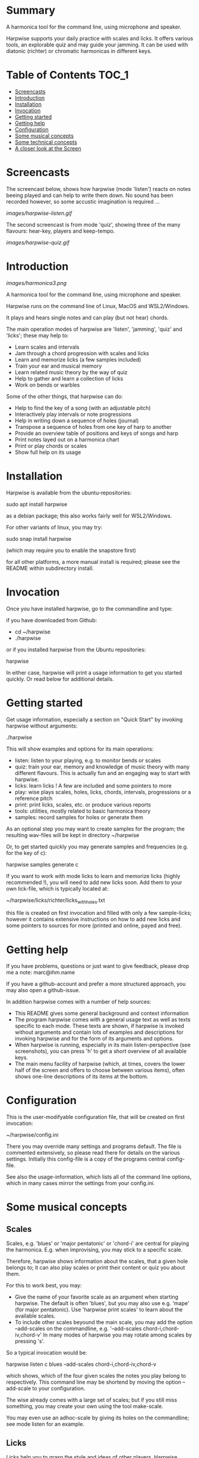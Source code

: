 # -*- fill-column: 74 -*-

* Summary

A harmonica tool for the command line, using microphone and speaker.

Harpwise supports your daily practice with scales and licks. It offers
various tools, an explorable quiz and may guide your jamming. It can be
used with diatonic (richter) or chromatic harmonicas in different keys.
  
* Table of Contents                                                   :TOC_1:

- [[#screencasts][Screencasts]]
- [[#introduction][Introduction]]
- [[#installation][Installation]]
- [[#Invocation][Invocation]]
- [[#getting-started][Getting started]]
- [[#getting-help][Getting help]]
- [[#configuration][Configuration]]
- [[#some-musical-concepts][Some musical concepts]]
- [[#some-technical-concepts][Some technical concepts]]
- [[#a-closer-look-at-the-screen][A closer look at the Screen]]
  
* Screencasts
    
  The screencast below, shows how harpwise (mode 'listen') reacts on notes
  beeing played and can help to write them down. No sound has been
  recorded however, so some accustic imagination is required ...
  
  [[images/harpwise-listen.gif]]
  
  The second screencast is from mode 'quiz', showing three of the many
  flavours: hear-key, players and keep-tempo.
  
  [[images/harpwise-quiz.gif]]
  
* Introduction

  [[images/harmonica3.png]]

  A harmonica tool for the command line, using microphone and speaker.
  
  Harpwise runs on the command line of Linux, MacOS and WSL2/Windows.
  
  It plays and hears single notes and can play (but not hear) chords.

  The main operation modes of harpwise are 'listen', 'jamming', 'quiz'
  and 'licks'; these may help to:

  - Learn scales and intervals
  - Jam through a chord progression with scales and licks
  - Learn and memorize licks (a few samples included)
  - Train your ear and musical memory
  - Learn related music theory by the way of quiz
  - Help to gather and learn a collection of licks
  - Work on bends or warbles

  Some of the other things, that harpwise can do:

  - Help to find the key of a song (with an adjustable pitch)
  - Interactively play intervals or note progressions
  - Help in writing down a sequence of holes (journal)
  - Transpose a sequence of holes from one key of harp to another
  - Provide an overview table of positions and keys of songs and harp
  - Print notes layed out on a harmonica chart
  - Print or play chords or scales
  - Show full help on its usage

* Installation

  Harpwise is available from the ubuntu-repositories:

  sudo apt install harpwise

  as a debian package; this also works fairly well for WSL2/Windows.
  
  For other variants of linux, you may try:

  sudo snap install harpwise

  (which may require you to enable the snapstore first)

  for all other platforms, a more manual install is required; please see
  the README within subdirectory install.
   
* Invocation

  Once you have installed harpwise, go to the commandline and type:

  if you have downloaded from Github:

  - cd ~/harpwise
  - ./harpwise

  or if you installed harpwise from the Ubuntu repositories:

  harpwise

  In either case, harpwise will print a usage information to get you
  started quickly.  Or read below for additional details.

* Getting started

  Get usage information, especially a section on "Quick Start" by invoking
  harpwise without arguments:
  
  ./harpwise


  This will show examples and options for its main operations:
  
  - listen: listen to your playing, e.g. to monitor bends or scales
  - quiz: train your ear, memory and knowledge of music theory with
    many different flavours. This is actually fun and an engaging way
    to start with harpwise.
  - licks: learn licks ! A few are included and some pointers to more
  - play: wise plays scales, holes, licks, chords, intervals, progressions
    or a reference pitch
  - print: print licks, scales, etc. or produce various reports
  - tools: utilities, mostly related to basic harmonica theory
  - samples: record samples for holes or generate them

  As an optional step you may want to create samples for the program; the
  resulting wav-files will be kept in directory ~/harpwise

  Or, to get started quickly you may generate samples and frequencies
  (e.g. for the key of c):

  harpwise samples generate c

  
  If you want to work with mode licks to learn and memorize licks (highly
  recommended !), you will need to add new licks soon.  Add them to your
  own lick-file, which is typically located at:

  ~/harpwise/licks/richter/licks_with_holes.txt

  this file is created on first invocation and filled with only a few
  sample-licks; however it contains extensive instructions on how to add
  new licks and some pointers to sources for more (printed and online,
  payed and free).

* Getting help

  If you have problems, questions or just want to give feedback, please
  drop me a note: marc@ihm.name

  If you have a github-account and prefer a more structured approach, you
  may also open a github-issue.

  In addition harpwise comes with a number of help sources:

  - This README gives some general background and context information
  - The program harpwise comes with a general usage text as well as texts
    specific to each mode. These texts are shown, if harpwise is invoked
    without arguments and contain lots of examples and descriptions for
    invoking harpwise and for the form of its arguments and options.
  - When harpwise is running, especially in its main listen-perspective
    (see screenshots), you can press 'h' to get a short overview of all
    available keys.
  - The main menu facility of harpwise (which, at times, covers the lower
    half of the screen and offers to choose between various items), often
    shows one-line descriptions of its items at the bottom.
  
* Configuration

  This is the user-modifyable configuration file, that will be created on
  first invocation:

  ~/harpwise/config.ini

  There you may override many settings and programs default.  The file is
  commented extensively, so please read there for details on the various
  settings. Initially this config-file is a copy of the programs central
  config-file.

  See also the usage-information, which lists all of the command line
  options, which in many cases mirror the settings from your config.ini.

* Some musical concepts
** Scales

   Scales, e.g. 'blues' or 'major pentatonic' or 'chord-i' are central for
   playing the harmonica. E.g. when improvising, you may stick to a
   specific scale.

   Therefore, harpwise shows information about the scales, that a given
   hole belongs to; it can also play scales or print their content or quiz
   you about them.

   For this to work best, you may:

   - Give the name of your favorite scale as an argument when starting
     harpwise. The default is often 'blues', but you may also use
     e.g. 'mape' (for major pentatonic). Use 'harpwise print scales' to
     learn about the available scales.
   - To include other scales beyound the main scale, you may add the
     option --add-scales on the commandline, e.g.  '--add-scales
     chord-i,chord-iv,chord-v' In many modes of harpwise you may rotate
     among scales by pressing 's'.


   So a typical invocation would be:

   harpwise listen c blues --add-scales chord-i,chord-iv,chord-v

   which shows, which of the four given scales the notes you play belong
   to respectively. This command line may be shortend by moving the option
   --add-scale to your configuration.

   
   The wise already comes with a large set of scales; but if you still miss
   something, you may create your own using the tool make-scale.

   You may even use an adhoc-scale by giving its holes on the commandline;
   see mode listen for an example.

** Licks

   Licks help you to grasp the style and ideas of other players. Harpwise
   allows to build and organize a whole collection of licks. For each lick
   there is a recording and the sequence of holes that (mostly) make it
   up.

   Out of the factory, harpwise only has a few older licks with expired
   copyright and amateur recordings; an example would be a lick from the
   St-Louis blues.

   To work fruitfully with licks, you should record your own or buy some
   decent lick collections (me beeing not connected with any of those).
   See your lick-file for pointers and instructions:

    ~/harpwise/licks/richter/licks_with_holes.txt
    
* Some technical concepts
** The reference hole

   The wise can remember a hole that you have played and later refer to
   it; this is useful e.g. to show the interval between the current hole
   and the reference, or to show the deviation from the currently played
   frequency to the nominal frequency of the hole, e.g. when practicing
   bends.

   To set the reference, you simply play the desired note and hit the key
   'r' at the same time. To clear the reference you just hit 'r' when not
   playing anything.

** When multiple holes produce the same note

   Many harps produce identical notes on certain holes; e.g. the diatonic
   harmonica on holes -2 and +3. There are even more cases e.g. for a
   chromatic harmonica.

   Harpwise cannot distinguish between such holes either and treats them
   alike in all aspects (display, quiz, notation).

   For writing down licks however, you are free to use any of those
   multiple holes.

** Tuning

   The harp wise does not make assumptions about the tuning of your
   harmonica; e.g. it works equally well with 'equal temperament' (ET) or
   'just intonation'.  Simply because, it asks you to play your own harp
   to generate samples (whatever its tuning might be). It then computes
   frequency values from these samples. (Remark: for a quick start you may
   have skipped this step using automatic sample generation)
  
   However, sometimes harpwise has to choose one tuning, e.g. when doing
   sample generation or when your samples need to be judged against some
   standard. In such cases it generally uses 'equal temperament' (ET for
   short).

* A closer look at the Screen

  Please note, that the wise tries to adapt itself to different screen
  (terminal) sizes. If your terminal window supports changing the screen
  size, then harpwise will react accordingly and you do not need to
  restart it.

  You probaby get the best experience if you use a larger font and a
  terminal with a modest size, e.g. 80 cloumns and 25 rows.

  Also note, that harpwise uses figlet to display some information in
  large letters. The optical result of this may vary, and you may get a
  smoother appearance by choosing another font; personally I use 'Lucida
  Console' (at least under WSL2/Windows).

  Now if you start harpwise e.g. in mode listen, or licks or some flavours
  of quiz, you get a screen as shown in the screenshots above.

  Its structure is as follows (top to bottom):

  - Header: topmost 2 lines 
  - The 'display': a larger area taking up most of the upper half of the
    screen
  - The middle part of the screen, three lines in the middle of the screen
  - The 'comment': a larger area taking up most of the lower half of the
    screen
  - Footer: the bottommost 2 Lines

** The header

   Two topmost two lines, that show e.g.
   - The current mission, i.e. what you are supposed to do
   - Immediate feedback on keys beeing pressed or a hint on how to get
     help
   - A summary of the settings mode, type, key and scales

** The 'display'

   This part of the screen (i.e. most of its upper half) shows different
   versions of a harmonica chart as known from textbooks. In addition, the
   holes, that you are playing are highlighted in colours, e.g. according
   to the scale.

   To change the display type 'd' repeatedly or type 'D' to get a menu
   with descriptions.

** The middle part of the screen

   The three middle lines of the screen show:

   - The hole and note, that you are playing and the reference hole, if
     set. In addtion ('Rem') the scales the hole belongs to
   - The Frequency you are playing; featuring a small frequncy gauge
   - The interval of the current hole to the reference hole or to the last
     hole played
        
** The 'comment'

   This part of the screen (i.e. most of its lower half) shows comments;
   e.g. when in mode licks, harpwise expects you to play a sequence of
   holes, the comment-region shows the sequence of holes that you have
   already played or are expected to play.

   To change the comment type 'c' repeatedly or type 'C' to get a menu
   with one-line descriptions.

** The footer

   Within those two lines at the bottom, harpwise shows hints and various
   remarks on its operation.

   For example:
   
   - In mode licks, details about the current lick
   - In mode listen, if idle, notes about famous harp-players
